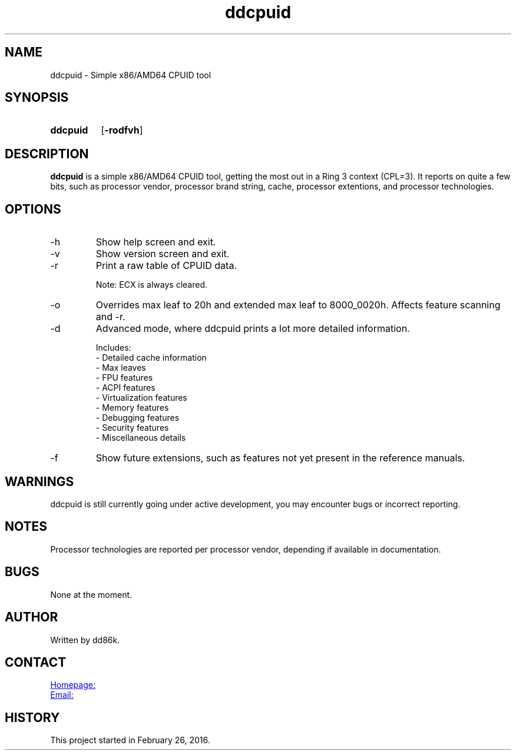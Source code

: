 ." Hi! This manual (man page) was written by dd86k.
." Please read man-pages(7) and groff_man(7) about the manual page format.
." Don't forget to respect the format of this document!
."
.TH ddcpuid 1 "November 2018" dd86k "User manual"
.SH NAME
ddcpuid - Simple x86/AMD64 CPUID tool

.SH SYNOPSIS
.SY ddcpuid
.OP \-rodfvh
.YS

.SH DESCRIPTION
.B ddcpuid
is a simple x86/AMD64 CPUID tool, getting the most out in a Ring 3 context (CPL=3). It reports on quite a few bits, such as processor vendor, processor brand string, cache, processor extentions, and processor technologies.

.SH OPTIONS
.IP -h
Show help screen and exit.

.IP -v
Show version screen and exit.

.IP -r
Print a raw table of CPUID data.

Note: ECX is always cleared.

.IP -o
Overrides max leaf to 20h and extended max leaf to 8000_0020h. Affects feature scanning and -r.

.IP -d
Advanced mode, where ddcpuid prints a lot more detailed information.

.EX
Includes:
- Detailed cache information
- Max leaves
- FPU features
- ACPI features
- Virtualization features
- Memory features
- Debugging features
- Security features
- Miscellaneous details
.EE

.IP -f
Show future extensions, such as features not yet present in the reference manuals.

.SH WARNINGS
ddcpuid is still currently going under active development, you may encounter bugs or incorrect reporting.

.SH NOTES
Processor technologies are reported per processor vendor, depending if available in documentation.

.SH BUGS
None at the moment.

.SH AUTHOR
Written by dd86k.

.SH CONTACT
.UR https://github.com/dd86k/ddcpuid
Homepage:
.UE

.MT devddstuff@gmail.com
Email:
.ME

.SH HISTORY
This project started in February 26, 2016.
